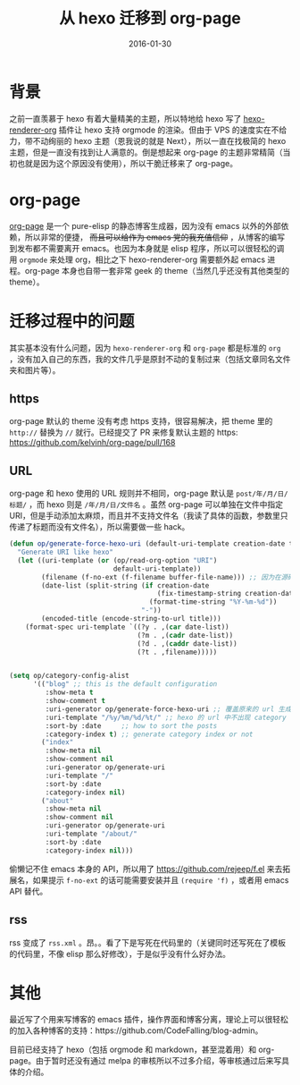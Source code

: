 #+TITLE: 从 hexo 迁移到 org-page
#+DATE: 2016-01-30
#+TAGS: hexo, org-page

* 背景
之前一直羡慕于 hexo 有着大量精美的主题，所以特地给 hexo 写了 [[https://github.com/CodeFalling/hexo-renderer-org][hexo-renderer-org]] 插件让 hexo 支持 orgmode 的渲染。但由于 VPS 的速度实在不给力，带不动绚丽的 hexo 主题（恩我说的就是 Next），所以一直在找极简的 hexo 主题，但是一直没有找到让人满意的。倒是想起来 org-page 的主题非常精简（当初也就是因为这个原因没有使用），所以干脆迁移来了 org-page。

* org-page
[[https://github.com/kelvinh/org-page][org-page]] 是一个 pure-elisp 的静态博客生成器，因为没有 emacs 以外的外部依赖，所以非常的便捷， +而且可以给作为 emacs 党的我充值信仰+ ，从博客的编写到发布都不需要离开 emacs。也因为本身就是 elisp 程序，所以可以很轻松的调用 ~orgmode~ 来处理 org，相比之下 hexo-renderer-org 需要额外起 emacs 进程。org-page 本身也自带一套非常 geek 的 theme（当然几乎还没有其他类型的 theme）。

* 迁移过程中的问题

其实基本没有什么问题，因为 ~hexo-renderer-org~ 和 ~org-page~ 都是标准的 ~org~ ，没有加入自己的东西，我的文件几乎是原封不动的复制过来（包括文章同名文件夹和图片等）。

** https
org-page 默认的 theme 没有考虑 https 支持，很容易解决，把 theme 里的 ~http://~ 替换为 ~//~ 就行。已经提交了 PR 来修复默认主题的 https: https://github.com/kelvinh/org-page/pull/168

** URL
org-page 和 hexo 使用的 URL 规则并不相同，org-page 默认是 ~post/年/月/日/标题/~ ，而 hexo 则是 ~/年/月/日/文件名~ 。虽然 org-page 可以单独在文件中指定 URI，但是手动添加太麻烦，而且并不支持文件名（我读了具体的函数，参数里只传递了标题而没有文件名），所以需要做一些 hack。

#+BEGIN_SRC emacs-lisp
  (defun op/generate-force-hexo-uri (default-uri-template creation-date title)
    "Generate URI like hexo"
    (let ((uri-template (or (op/read-org-option "URI")
                            default-uri-template))
          (filename (f-no-ext (f-filename buffer-file-name))) ;; 因为在源码里读到这个函数执行的时候当前的 buffer 正好是 org，所以可以用 buffer-file-name 读到文件名
          (date-list (split-string (if creation-date
                                       (fix-timestamp-string creation-date)
                                     (format-time-string "%Y-%m-%d"))
                                   "-"))
          (encoded-title (encode-string-to-url title)))
      (format-spec uri-template `((?y . ,(car date-list))
                                  (?m . ,(cadr date-list))
                                  (?d . ,(caddr date-list))
                                  (?t . ,filename)))))


  (setq op/category-config-alist
        '(("blog" ;; this is the default configuration
           :show-meta t
           :show-comment t
           :uri-generator op/generate-force-hexo-uri ;; 覆盖原来的 url 生成函数
           :uri-template "/%y/%m/%d/%t/" ;; hexo 的 url 中不出现 category
           :sort-by :date     ;; how to sort the posts
           :category-index t) ;; generate category index or not
          ("index"
           :show-meta nil
           :show-comment nil
           :uri-generator op/generate-uri
           :uri-template "/"
           :sort-by :date
           :category-index nil)
          ("about"
           :show-meta nil
           :show-comment nil
           :uri-generator op/generate-uri
           :uri-template "/about/"
           :sort-by :date
           :category-index nil)))
#+END_SRC

偷懒记不住 emacs 本身的 API，所以用了 https://github.com/rejeep/f.el 来去拓展名，如果提示 ~f-no-ext~ 的话可能需要安装并且 ~(require 'f)~ ，或者用 emacs API 替代。

** rss
rss 变成了 ~rss.xml~ 。昂。。看了下是写死在代码里的（关键同时还写死在了模板的代码里，不像 elisp 那么好修改），于是似乎没有什么好办法。

* 其他
最近写了个用来写博客的 emacs 插件，操作界面和博客分离，理论上可以很轻松的加入各种博客的支持：https://github.com/CodeFalling/blog-admin。

目前已经支持了 hexo（包括 orgmode 和 markdown，甚至混着用）和 org-page。由于暂时还没有通过 melpa 的审核所以不过多介绍，等审核通过后来写具体的介绍。

